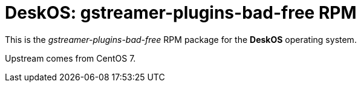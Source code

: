 = DeskOS: gstreamer-plugins-bad-free RPM

This is the _gstreamer-plugins-bad-free_ RPM package for the *DeskOS* operating system.

Upstream comes from CentOS 7.
